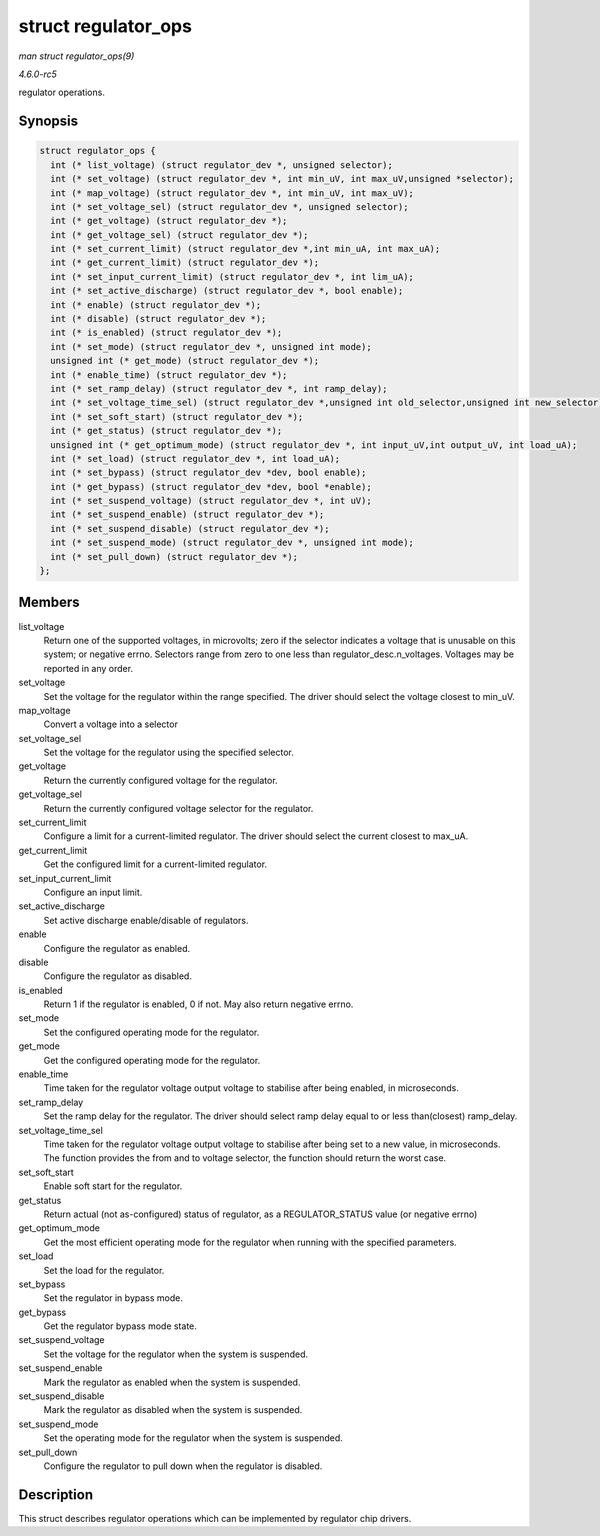 .. -*- coding: utf-8; mode: rst -*-

.. _API-struct-regulator-ops:

====================
struct regulator_ops
====================

*man struct regulator_ops(9)*

*4.6.0-rc5*

regulator operations.


Synopsis
========

.. code-block:: c

    struct regulator_ops {
      int (* list_voltage) (struct regulator_dev *, unsigned selector);
      int (* set_voltage) (struct regulator_dev *, int min_uV, int max_uV,unsigned *selector);
      int (* map_voltage) (struct regulator_dev *, int min_uV, int max_uV);
      int (* set_voltage_sel) (struct regulator_dev *, unsigned selector);
      int (* get_voltage) (struct regulator_dev *);
      int (* get_voltage_sel) (struct regulator_dev *);
      int (* set_current_limit) (struct regulator_dev *,int min_uA, int max_uA);
      int (* get_current_limit) (struct regulator_dev *);
      int (* set_input_current_limit) (struct regulator_dev *, int lim_uA);
      int (* set_active_discharge) (struct regulator_dev *, bool enable);
      int (* enable) (struct regulator_dev *);
      int (* disable) (struct regulator_dev *);
      int (* is_enabled) (struct regulator_dev *);
      int (* set_mode) (struct regulator_dev *, unsigned int mode);
      unsigned int (* get_mode) (struct regulator_dev *);
      int (* enable_time) (struct regulator_dev *);
      int (* set_ramp_delay) (struct regulator_dev *, int ramp_delay);
      int (* set_voltage_time_sel) (struct regulator_dev *,unsigned int old_selector,unsigned int new_selector);
      int (* set_soft_start) (struct regulator_dev *);
      int (* get_status) (struct regulator_dev *);
      unsigned int (* get_optimum_mode) (struct regulator_dev *, int input_uV,int output_uV, int load_uA);
      int (* set_load) (struct regulator_dev *, int load_uA);
      int (* set_bypass) (struct regulator_dev *dev, bool enable);
      int (* get_bypass) (struct regulator_dev *dev, bool *enable);
      int (* set_suspend_voltage) (struct regulator_dev *, int uV);
      int (* set_suspend_enable) (struct regulator_dev *);
      int (* set_suspend_disable) (struct regulator_dev *);
      int (* set_suspend_mode) (struct regulator_dev *, unsigned int mode);
      int (* set_pull_down) (struct regulator_dev *);
    };


Members
=======

list_voltage
    Return one of the supported voltages, in microvolts; zero if the
    selector indicates a voltage that is unusable on this system; or
    negative errno. Selectors range from zero to one less than
    regulator_desc.n_voltages. Voltages may be reported in any order.

set_voltage
    Set the voltage for the regulator within the range specified. The
    driver should select the voltage closest to min_uV.

map_voltage
    Convert a voltage into a selector

set_voltage_sel
    Set the voltage for the regulator using the specified selector.

get_voltage
    Return the currently configured voltage for the regulator.

get_voltage_sel
    Return the currently configured voltage selector for the regulator.

set_current_limit
    Configure a limit for a current-limited regulator. The driver should
    select the current closest to max_uA.

get_current_limit
    Get the configured limit for a current-limited regulator.

set_input_current_limit
    Configure an input limit.

set_active_discharge
    Set active discharge enable/disable of regulators.

enable
    Configure the regulator as enabled.

disable
    Configure the regulator as disabled.

is_enabled
    Return 1 if the regulator is enabled, 0 if not. May also return
    negative errno.

set_mode
    Set the configured operating mode for the regulator.

get_mode
    Get the configured operating mode for the regulator.

enable_time
    Time taken for the regulator voltage output voltage to stabilise
    after being enabled, in microseconds.

set_ramp_delay
    Set the ramp delay for the regulator. The driver should select ramp
    delay equal to or less than(closest) ramp_delay.

set_voltage_time_sel
    Time taken for the regulator voltage output voltage to stabilise
    after being set to a new value, in microseconds. The function
    provides the from and to voltage selector, the function should
    return the worst case.

set_soft_start
    Enable soft start for the regulator.

get_status
    Return actual (not as-configured) status of regulator, as a
    REGULATOR_STATUS value (or negative errno)

get_optimum_mode
    Get the most efficient operating mode for the regulator when running
    with the specified parameters.

set_load
    Set the load for the regulator.

set_bypass
    Set the regulator in bypass mode.

get_bypass
    Get the regulator bypass mode state.

set_suspend_voltage
    Set the voltage for the regulator when the system is suspended.

set_suspend_enable
    Mark the regulator as enabled when the system is suspended.

set_suspend_disable
    Mark the regulator as disabled when the system is suspended.

set_suspend_mode
    Set the operating mode for the regulator when the system is
    suspended.

set_pull_down
    Configure the regulator to pull down when the regulator is disabled.


Description
===========

This struct describes regulator operations which can be implemented by
regulator chip drivers.


.. ------------------------------------------------------------------------------
.. This file was automatically converted from DocBook-XML with the dbxml
.. library (https://github.com/return42/sphkerneldoc). The origin XML comes
.. from the linux kernel, refer to:
..
.. * https://github.com/torvalds/linux/tree/master/Documentation/DocBook
.. ------------------------------------------------------------------------------
